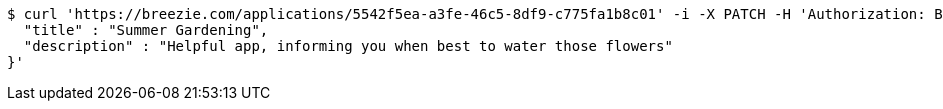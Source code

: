 [source,bash]
----
$ curl 'https://breezie.com/applications/5542f5ea-a3fe-46c5-8df9-c775fa1b8c01' -i -X PATCH -H 'Authorization: Bearer: 0b79bab50daca910b000d4f1a2b675d604257e42' -H 'Content-Type: application/json' -d '{
  "title" : "Summer Gardening",
  "description" : "Helpful app, informing you when best to water those flowers"
}'
----